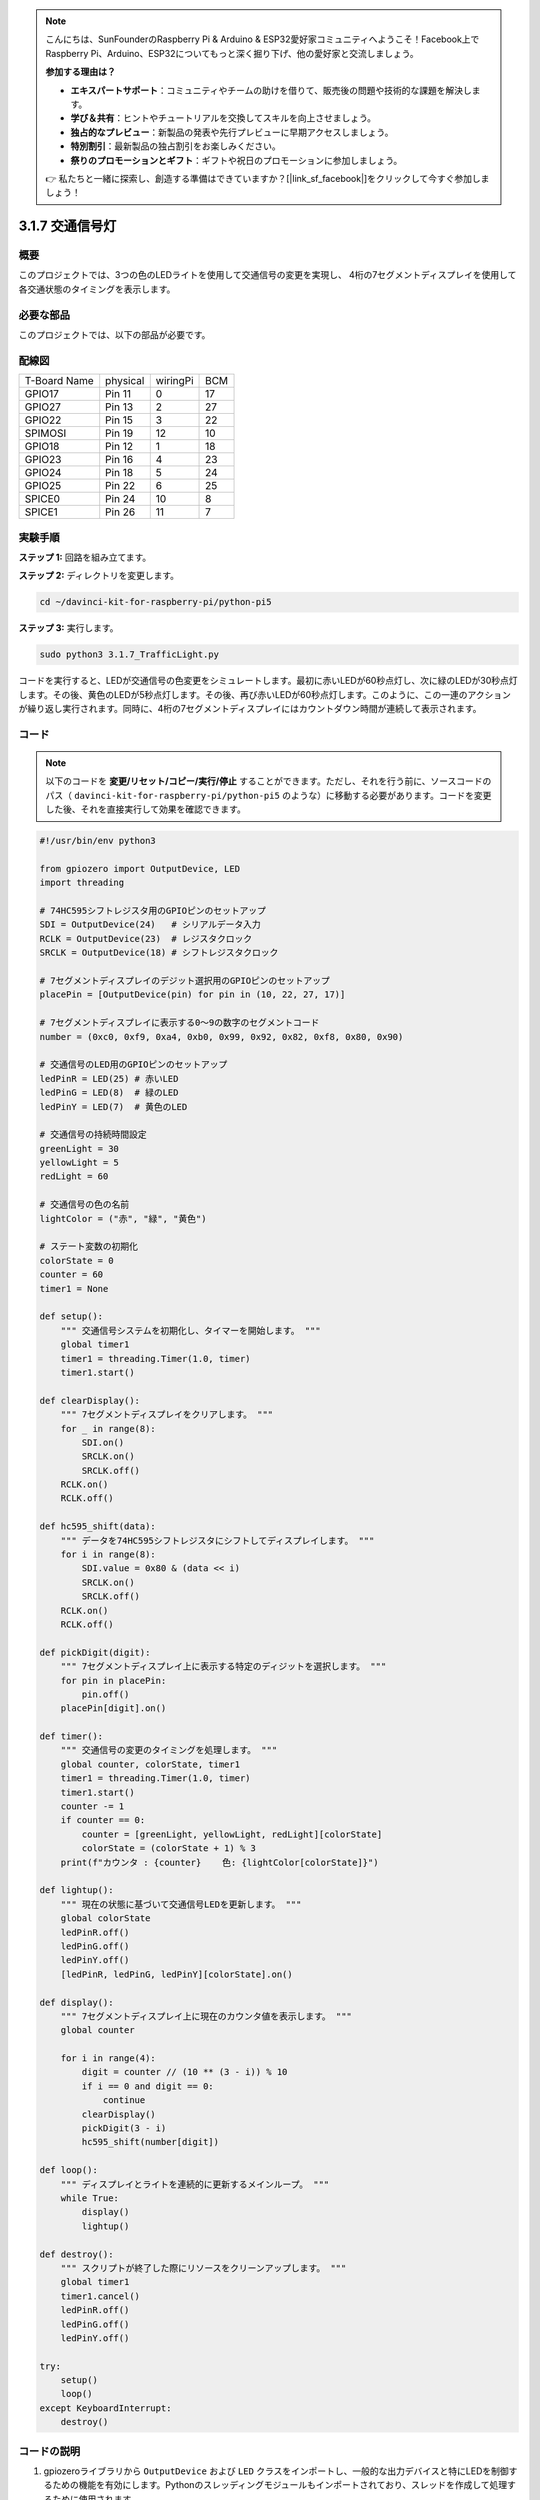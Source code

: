 .. note::

    こんにちは、SunFounderのRaspberry Pi & Arduino & ESP32愛好家コミュニティへようこそ！Facebook上でRaspberry Pi、Arduino、ESP32についてもっと深く掘り下げ、他の愛好家と交流しましょう。

    **参加する理由は？**

    - **エキスパートサポート**：コミュニティやチームの助けを借りて、販売後の問題や技術的な課題を解決します。
    - **学び＆共有**：ヒントやチュートリアルを交換してスキルを向上させましょう。
    - **独占的なプレビュー**：新製品の発表や先行プレビューに早期アクセスしましょう。
    - **特別割引**：最新製品の独占割引をお楽しみください。
    - **祭りのプロモーションとギフト**：ギフトや祝日のプロモーションに参加しましょう。

    👉 私たちと一緒に探索し、創造する準備はできていますか？[|link_sf_facebook|]をクリックして今すぐ参加しましょう！

.. _py_pi5_traffic:

3.1.7 交通信号灯
========================

概要
---------------

このプロジェクトでは、3つの色のLEDライトを使用して交通信号の変更を実現し、
4桁の7セグメントディスプレイを使用して各交通状態のタイミングを表示します。

必要な部品
------------------------------

このプロジェクトでは、以下の部品が必要です。

.. image:: ../python_pi5/img/4.1.12_traffic_light_list.png
    :width: 800
    :align: center


配線図
--------------------

============ ======== ======== ===
T-Board Name physical wiringPi BCM
GPIO17       Pin 11   0        17
GPIO27       Pin 13   2        27
GPIO22       Pin 15   3        22
SPIMOSI      Pin 19   12       10
GPIO18       Pin 12   1        18
GPIO23       Pin 16   4        23
GPIO24       Pin 18   5        24
GPIO25       Pin 22   6        25
SPICE0       Pin 24   10       8
SPICE1       Pin 26   11       7
============ ======== ======== ===

.. image:: ../python_pi5/img/4.1.12_traffic_light_schematic.png
   :align: center

実験手順
------------------------

**ステップ 1:** 回路を組み立てます。

.. image:: ../python_pi5/img/4.1.12_traffic_light_circuit.png

**ステップ 2:** ディレクトリを変更します。

.. raw:: html

   <run></run>

.. code-block::

    cd ~/davinci-kit-for-raspberry-pi/python-pi5

**ステップ 3:** 実行します。

.. raw:: html

   <run></run>

.. code-block::

    sudo python3 3.1.7_TrafficLight.py

コードを実行すると、LEDが交通信号の色変更をシミュレートします。最初に赤いLEDが60秒点灯し、次に緑のLEDが30秒点灯します。その後、黄色のLEDが5秒点灯します。その後、再び赤いLEDが60秒点灯します。このように、この一連のアクションが繰り返し実行されます。同時に、4桁の7セグメントディスプレイにはカウントダウン時間が連続して表示されます。

コード
----------

.. note::
    以下のコードを **変更/リセット/コピー/実行/停止** することができます。ただし、それを行う前に、ソースコードのパス（ ``davinci-kit-for-raspberry-pi/python-pi5`` のような）に移動する必要があります。コードを変更した後、それを直接実行して効果を確認できます。

.. raw:: html

    <run></run>

.. code-block:: python

   #!/usr/bin/env python3

   from gpiozero import OutputDevice, LED
   import threading

   # 74HC595シフトレジスタ用のGPIOピンのセットアップ
   SDI = OutputDevice(24)   # シリアルデータ入力
   RCLK = OutputDevice(23)  # レジスタクロック
   SRCLK = OutputDevice(18) # シフトレジスタクロック

   # 7セグメントディスプレイのデジット選択用のGPIOピンのセットアップ
   placePin = [OutputDevice(pin) for pin in (10, 22, 27, 17)]

   # 7セグメントディスプレイに表示する0〜9の数字のセグメントコード
   number = (0xc0, 0xf9, 0xa4, 0xb0, 0x99, 0x92, 0x82, 0xf8, 0x80, 0x90)

   # 交通信号のLED用のGPIOピンのセットアップ
   ledPinR = LED(25) # 赤いLED
   ledPinG = LED(8)  # 緑のLED
   ledPinY = LED(7)  # 黄色のLED

   # 交通信号の持続時間設定
   greenLight = 30
   yellowLight = 5
   redLight = 60

   # 交通信号の色の名前
   lightColor = ("赤", "緑", "黄色")

   # ステート変数の初期化
   colorState = 0
   counter = 60
   timer1 = None

   def setup():
       """ 交通信号システムを初期化し、タイマーを開始します。 """
       global timer1
       timer1 = threading.Timer(1.0, timer)
       timer1.start()

   def clearDisplay():
       """ 7セグメントディスプレイをクリアします。 """
       for _ in range(8):
           SDI.on()
           SRCLK.on()
           SRCLK.off()
       RCLK.on()
       RCLK.off()

   def hc595_shift(data):
       """ データを74HC595シフトレジスタにシフトしてディスプレイします。 """
       for i in range(8):
           SDI.value = 0x80 & (data << i)
           SRCLK.on()
           SRCLK.off()
       RCLK.on()
       RCLK.off()

   def pickDigit(digit):
       """ 7セグメントディスプレイ上に表示する特定のディジットを選択します。 """
       for pin in placePin:
           pin.off()
       placePin[digit].on()

   def timer():
       """ 交通信号の変更のタイミングを処理します。 """
       global counter, colorState, timer1
       timer1 = threading.Timer(1.0, timer)
       timer1.start()
       counter -= 1
       if counter == 0:
           counter = [greenLight, yellowLight, redLight][colorState]
           colorState = (colorState + 1) % 3
       print(f"カウンタ : {counter}    色: {lightColor[colorState]}")

   def lightup():
       """ 現在の状態に基づいて交通信号LEDを更新します。 """
       global colorState
       ledPinR.off()
       ledPinG.off()
       ledPinY.off()
       [ledPinR, ledPinG, ledPinY][colorState].on()

   def display():
       """ 7セグメントディスプレイ上に現在のカウンタ値を表示します。 """
       global counter

       for i in range(4):
           digit = counter // (10 ** (3 - i)) % 10
           if i == 0 and digit == 0:
               continue
           clearDisplay()
           pickDigit(3 - i)
           hc595_shift(number[digit])

   def loop():
       """ ディスプレイとライトを連続的に更新するメインループ。 """
       while True:
           display()
           lightup()

   def destroy():
       """ スクリプトが終了した際にリソースをクリーンアップします。 """
       global timer1
       timer1.cancel()
       ledPinR.off()
       ledPinG.off()
       ledPinY.off()

   try:
       setup()
       loop()
   except KeyboardInterrupt:
       destroy()


コードの説明
--------------------

1. gpiozeroライブラリから ``OutputDevice`` および ``LED`` クラスをインポートし、一般的な出力デバイスと特にLEDを制御するための機能を有効にします。Pythonのスレッディングモジュールもインポートされており、スレッドを作成して処理するために使用されます。

   .. code-block:: python

       #!/usr/bin/env python3
       from gpiozero import OutputDevice, LED
       import threading

2. シフトレジスタのシリアルデータ入力（SDI）、レジスタクロック入力（RCLK）、およびシフトレジスタクロック入力（SRCLK）に接続されたGPIOピンを初期化します。

   .. code-block:: python

       # 74HC595シフトレジスタ用のGPIOピンのセットアップ
       SDI = OutputDevice(24)   # シリアルデータ入力
       RCLK = OutputDevice(23)  # レジスタクロック
       SRCLK = OutputDevice(18) # シフトレジスタクロック

3. 7セグメントディスプレイの各ディジット用のピンを初期化し、0から9までの数値を表示するためのバイナリコードを定義します。

   .. code-block:: python

       # 7セグメントディスプレイのディジット選択用のGPIOピンのセットアップ
       placePin = [OutputDevice(pin) for pin in (10, 22, 27, 17)]

       # 7セグメントディスプレイに0から9までの数字を表示するためのセグメントコード
       number = (0xc0, 0xf9, 0xa4, 0xb0, 0x99, 0x92, 0x82, 0xf8, 0x80, 0x90)

4. 交通信号のシミュレーションに使用する赤、緑、黄色のLEDのGPIOピンを初期化します。交通信号システムの各色の状態の継続時間（秒単位）を設定します。参照のために、交通信号の色の名前も定義します。

   .. code-block:: python

       # 交通信号LEDのGPIOピンのセットアップ
       ledPinR = LED(25) # 赤色のLED
       ledPinG = LED(8)  # 緑色のLED
       ledPinY = LED(7)  # 黄色のLED

       # 交通信号の各色の継続時間設定
       greenLight = 30  # 緑色
       yellowLight = 5  # 黄色
       redLight = 60    # 赤色

       # 交通信号の色の名前
       lightColor = ("赤", "緑", "黄色")

5. 現在の色の状態、タイミングのためのカウンタ、およびタイマーオブジェクトのプレースホルダを初期化します。

   .. code-block:: python

       # 状態変数の初期化
       colorState = 0
       counter = 60
       timer1 = None

6. 交通信号システムを初期化し、タイマースレッドを開始します。

   .. code-block:: python

       def setup():
           """ 交通信号システムを初期化し、タイマーを開始します。 """
           global timer1
           timer1 = threading.Timer(1.0, timer)
           timer1.start()

7. 7セグメントディスプレイの制御用の関数です。 ``clearDisplay`` はすべてのセグメントをオフにし、 ``hc595_shift`` はデータをシフトレジスタにシフトし、 ``pickDigit`` はディスプレイ上の特定のディジットをアクティブにします。

   .. code-block:: python

       def clearDisplay():
           """ 7セグメントディスプレイをクリアします。 """
           for _ in range(8):
               SDI.on()
               SRCLK.on()
               SRCLK.off()
           RCLK.on()
           RCLK.off()

       def hc595_shift(data):
           """ データを74HC595シフトレジスタにシフトしてディスプレイします。 """
           for i in range(8):
               SDI.value = 0x80 & (data << i)
               SRCLK.on()
               SRCLK.off()
           RCLK.on()
           RCLK.off()

       def pickDigit(digit):
           """ 7セグメントディスプレイ上に表示する特定のディジットを選択します。 """
           for pin in placePin:
               pin.off()
           placePin[digit].on()

8. 交通信号の変更のタイミングを管理し、カウンターと色の状態を更新します。

   .. code-block:: python

       def timer():
           """ 交通信号の変更のタイミングを処理します。 """
           global counter, colorState, timer1
           timer1 = threading.Timer(1.0, timer)
           timer1.start()
           counter -= 1
           if counter == 0:
               counter = [greenLight, yellowLight, redLight][colorState]
               colorState = (colorState + 1) % 3
           print(f"カウンター : {counter}    色: {lightColor[colorState]}")

9. 現在の色の状態に基づいて交通信号のLEDの状態を更新します。

   .. code-block:: python

       def lightup():
           """ 現在の状態に基づいて交通信号のLEDを更新します。 """
           global colorState
           ledPinR.off()
           ledPinG.off()
           ledPinY.off()
           [ledPinR, ledPinG, ledPinY][colorState].on()

10. 7セグメントディスプレイの各セグメントに表示されるディジットを計算し、それに応じて更新します。

   .. code-block:: python

       def display():
           """ 7セグメントディスプレイ上に現在のカウンター値を表示します。 """
           global counter

           for i in range(4):
               digit = counter // (10 ** (3 - i)) % 10
               if i == 0 and digit == 0:
                   continue
               clearDisplay()
               pickDigit(3 - i)
               hc595_shift(number[digit])

11. ディスプレイと交通信号のLEDを連続的に更新するメインループです。

   .. code-block:: python

       def loop():
           """ ディスプレイとライトを連続的に更新するメインループです。 """
           while True:
               display()
               lightup()

12. スクリプトが終了したときにLEDをオフにし、タイマースレッドを停止するなど、リソースをクリーンアップします。

   .. code-block:: python

       def destroy():
           """ スクリプトが終了したときにリソースをクリーンアップします。 """
           global timer1
           timer1.cancel()
           ledPinR.off()
           ledPinG.off()
           ledPinY.off()
